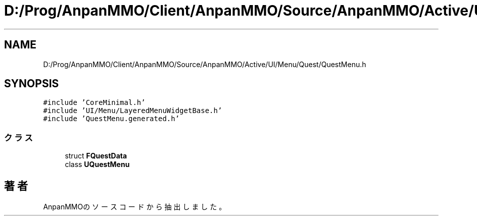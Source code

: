 .TH "D:/Prog/AnpanMMO/Client/AnpanMMO/Source/AnpanMMO/Active/UI/Menu/Quest/QuestMenu.h" 3 "2018年12月20日(木)" "AnpanMMO" \" -*- nroff -*-
.ad l
.nh
.SH NAME
D:/Prog/AnpanMMO/Client/AnpanMMO/Source/AnpanMMO/Active/UI/Menu/Quest/QuestMenu.h
.SH SYNOPSIS
.br
.PP
\fC#include 'CoreMinimal\&.h'\fP
.br
\fC#include 'UI/Menu/LayeredMenuWidgetBase\&.h'\fP
.br
\fC#include 'QuestMenu\&.generated\&.h'\fP
.br

.SS "クラス"

.in +1c
.ti -1c
.RI "struct \fBFQuestData\fP"
.br
.ti -1c
.RI "class \fBUQuestMenu\fP"
.br
.in -1c
.SH "著者"
.PP 
 AnpanMMOのソースコードから抽出しました。

